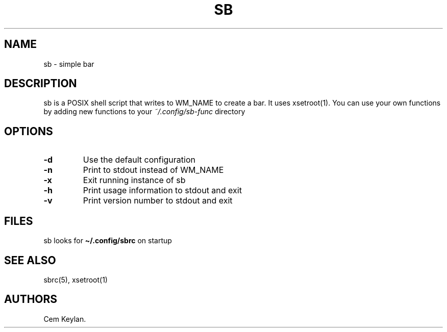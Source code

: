 .TH "SB" "1" "sb-vnumber" "Cem Keylan"
.hy
.SH NAME
.PP
sb - simple bar
.SH DESCRIPTION
.PP
sb is a POSIX shell script that writes to WM_NAME to create a bar.
It uses xsetroot(1). You can use your own functions by adding new
functions to your \f[I]~/.config/sb-func\f[R] directory
.SH OPTIONS
.TP
.B -d
Use the default configuration
.TP
.B -n
Print to stdout instead of WM_NAME
.TP
.B -x
Exit running instance of sb
.TP
.B -h
Print usage information to stdout and exit
.TP
.B -v
Print version number to stdout and exit
.SH FILES
.PP
sb looks for \f[B]\[ti]/.config/sbrc\f[R] on startup
.SH SEE ALSO
.PP
sbrc(5), xsetroot(1)
.SH AUTHORS
Cem Keylan.
